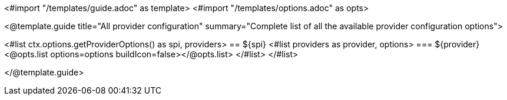 <#import "/templates/guide.adoc" as template>
<#import "/templates/options.adoc" as opts>

<@template.guide
title="All provider configuration"
summary="Complete list of all the available provider configuration options">

<#list ctx.options.getProviderOptions() as spi, providers>
== ${spi}
<#list providers as provider, options>
=== ${provider}
<@opts.list options=options buildIcon=false></@opts.list>
</#list>
</#list>

</@template.guide>
